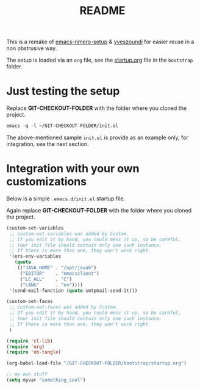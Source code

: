 #+TITLE: README

This is a remake of [[https://github.com/rimerosolutions/emacs-rimero-setup][emacs-rimero-setup]] & [[https://github.com/yveszoundi/emacs.d][yveszoundi]] for easier reuse in a non obstrusive way.

The setup is loaded via an =org= file, see the [[https://github.com/yveszoundi/emacs.d/blob/master/bootstrap/startup.org][startup.org]] file in the =bootstrap= folder.

* Just testing the setup

Replace *GIT-CHECKOUT-FOLDER* with the folder where you cloned the project.

#+begin_src emacs-lisp
  emacs -q -l ~/GIT-CHECKOUT-FOLDER/init.el
#+end_src

The above-mentioned sample =init.el= is provide as an example only, for integration, see the next section.

* Integration with your own customizations

Below is a simple =.emacs.d/init.el= startup file.

Again replace *GIT-CHECKOUT-FOLDER* with the folder where you cloned the project.

#+begin_src emacs-lisp
  (custom-set-variables
   ;; custom-set-variables was added by Custom.
   ;; If you edit it by hand, you could mess it up, so be careful.
   ;; Your init file should contain only one such instance.
   ;; If there is more than one, they won't work right.
   '(ers-env-variables
     (quote
      (("JAVA_HOME" . "/opt/java6")
       ("EDITOR"    . "emacsclient")
       ("LC_ALL"    . "C")
       ("LANG"      . "en"))))
   '(send-mail-function (quote smtpmail-send-it)))
  
  (custom-set-faces
   ;; custom-set-faces was added by Custom.
   ;; If you edit it by hand, you could mess it up, so be careful.
   ;; Your init file should contain only one such instance.
   ;; If there is more than one, they won't work right.
   )
    
  (require 'cl-lib)
  (require 'org)
  (require 'ob-tangle)
  
  (org-babel-load-file "/GIT-CHECKOUT-FOLDER/bootstrap/startup.org")

  ;; my own stuff
  (setq myvar "something_cool")
#+end_src
